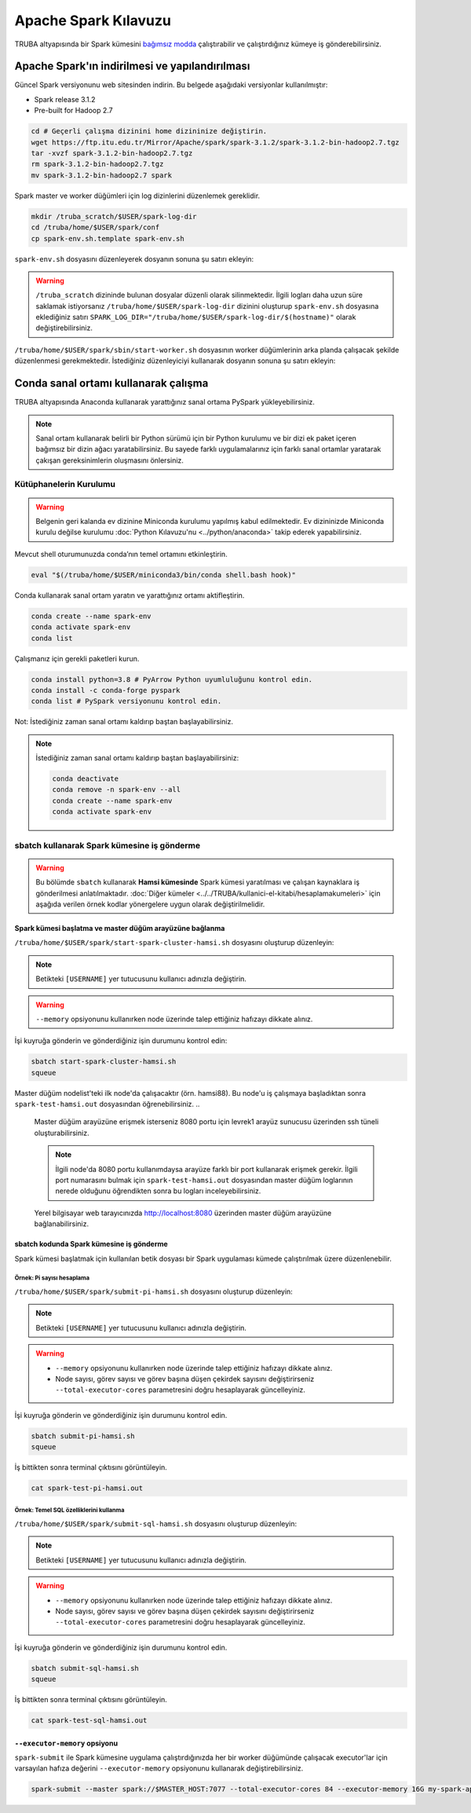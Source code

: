 =======================
Apache Spark Kılavuzu
=======================

TRUBA altyapısında bir Spark kümesini `bağımsız modda <https://spark.apache.org/docs/latest/spark-standalone.html>`_ çalıştırabilir ve çalıştırdığınız kümeye iş gönderebilirsiniz. 

------------------------------------------------
Apache Spark'ın indirilmesi ve yapılandırılması
------------------------------------------------

Güncel Spark versiyonunu web sitesinden indirin. Bu belgede aşağıdaki versiyonlar kullanılmıştır:

* Spark release 3.1.2
* Pre-built for Hadoop 2.7

.. code-block:: bash

    cd # Geçerli çalışma dizinini home dizininize değiştirin.
    wget https://ftp.itu.edu.tr/Mirror/Apache/spark/spark-3.1.2/spark-3.1.2-bin-hadoop2.7.tgz
    tar -xvzf spark-3.1.2-bin-hadoop2.7.tgz
    rm spark-3.1.2-bin-hadoop2.7.tgz
    mv spark-3.1.2-bin-hadoop2.7 spark

Spark master ve worker düğümleri için log dizinlerini düzenlemek gereklidir.

.. code-block:: bash

    mkdir /truba_scratch/$USER/spark-log-dir
    cd /truba/home/$USER/spark/conf
    cp spark-env.sh.template spark-env.sh

``spark-env.sh`` dosyasını düzenleyerek dosyanın sonuna şu satırı ekleyin:

.. code-block:: bash
    :caption: spark-env.sh

    SPARK_LOG_DIR="/truba_scratch/$USER/spark-log-dir/$(hostname)"

.. warning::

    ``/truba_scratch`` dizininde bulunan dosyalar düzenli olarak silinmektedir. İlgili logları daha uzun süre saklamak istiyorsanız ``/truba/home/$USER/spark-log-dir`` dizinini oluşturup ``spark-env.sh`` dosyasına eklediğiniz satırı ``SPARK_LOG_DIR="/truba/home/$USER/spark-log-dir/$(hostname)"`` olarak değiştirebilirsiniz.

``/truba/home/$USER/spark/sbin/start-worker.sh`` dosyasının worker düğümlerinin arka planda çalışacak şekilde düzenlenmesi gerekmektedir. İstediğiniz düzenleyiciyi kullanarak dosyanın sonuna şu satırı ekleyin:

.. code-block:: bash
    :caption: start-worker.sh

    sleep infinity

---------------------------------------
Conda sanal ortamı kullanarak çalışma
---------------------------------------

TRUBA altyapısında Anaconda kullanarak yarattığınız sanal ortama PySpark yükleyebilirsiniz.

.. note::

    Sanal ortam kullanarak belirli bir Python sürümü için bir Python kurulumu ve bir dizi ek paket içeren bağımsız bir dizin ağacı yaratabilirsiniz. Bu sayede farklı uygulamalarınız için farklı sanal ortamlar yaratarak çakışan gereksinimlerin oluşmasını önlersiniz.

Kütüphanelerin Kurulumu
==========================

.. warning::

    Belgenin geri kalanda ev dizinine Miniconda kurulumu yapılmış kabul edilmektedir. Ev dizininizde Miniconda kurulu değilse kurulumu :doc:`Python Kılavuzu'nu <../python/anaconda>` takip ederek yapabilirsiniz.

Mevcut shell oturumunuzda conda’nın temel ortamını etkinleştirin.

.. code-block:: bash

    eval "$(/truba/home/$USER/miniconda3/bin/conda shell.bash hook)"

Conda kullanarak sanal ortam yaratın ve yarattığınız ortamı aktifleştirin.

.. code-block:: bash
    
    conda create --name spark-env
    conda activate spark-env
    conda list

Çalışmanız için gerekli paketleri kurun.

.. code-block:: bash

    conda install python=3.8 # PyArrow Python uyumluluğunu kontrol edin.
    conda install -c conda-forge pyspark
    conda list # PySpark versiyonunu kontrol edin.

Not: İstediğiniz zaman sanal ortamı kaldırıp baştan başlayabilirsiniz.

.. note::
    
    İstediğiniz zaman sanal ortamı kaldırıp baştan başlayabilirsiniz:

    .. code-block:: bash

        conda deactivate
        conda remove -n spark-env --all
        conda create --name spark-env
        conda activate spark-env

sbatch kullanarak Spark kümesine iş gönderme
==============================================

.. warning::

    Bu bölümde ``sbatch`` kullanarak **Hamsi kümesinde** Spark kümesi yaratılması ve çalışan kaynaklara iş gönderilmesi anlatılmaktadır. :doc:`Diğer kümeler <../../TRUBA/kullanici-el-kitabi/hesaplamakumeleri>` için aşağıda verilen örnek kodlar yönergelere uygun olarak değiştirilmelidir.

Spark kümesi başlatma ve master düğüm arayüzüne bağlanma
-----------------------------------------------------------

``/truba/home/$USER/spark/start-spark-cluster-hamsi.sh`` dosyasını oluşturup düzenleyin:


.. note::

    Betikteki ``[USERNAME]`` yer tutucusunu kullanıcı adınızla değiştirin.

.. warning::

    ``--memory`` opsiyonunu kullanırken node üzerinde talep ettiğiniz hafızayı dikkate alınız.

.. code-block:: bash
    :caption: start-spark-cluster-hamsi.sh

    #! /bin/bash
    #SBATCH -p hamsi
    #SBATCH -A [USERNAME]
    #SBATCH -J spark-test-hamsi
    #SBATCH -o spark-test-hamsi.out
    #SBATCH -N 3
    #SBATCH --ntasks-per-node=1
    #SBATCH --cpus-per-task=28
    #SBATCH --time=0:10:00

    # Activate conda environment
    eval "$(/truba/home/$USER/miniconda3/bin/conda shell.bash hook)"
    conda activate spark-env

    # Start Spark cluster
    rm -rf /truba_scratch/$USER/spark-log-dir/*
    MASTER_HOST="$(hostname)"
    echo $MASTER_HOST
    /truba/home/$USER/spark/sbin/start-master.sh
    srun /truba/home/$USER/spark/sbin/start-worker.sh spark://$MASTER_HOST:7077 --cores 28 --memory 96G &
    # memory = [NODE_BASINA_ISTENEN_CEKIRDEK_SAYISI]/[NODE_UZERINDEKI_TOPLAM_CEKIRDEK_SAYISI]

    sleep infinity

İşi kuyruğa gönderin ve gönderdiğiniz işin durumunu kontrol edin:

.. code-block:: bash
    
    sbatch start-spark-cluster-hamsi.sh
    squeue

Master düğüm nodelist'teki ilk node'da çalışacaktır (örn. hamsi88). Bu node'u iş çalışmaya başladıktan sonra ``spark-test-hamsi.out`` dosyasından öğrenebilirsiniz. 
..

    Master düğüm arayüzüne erişmek isterseniz 8080 portu için levrek1 arayüz sunucusu üzerinden ssh tüneli oluşturabilirsiniz.

    .. code-block:: bash
        :caption: Yerel bilgisayar terminali

        ssh -N -L 8080:[HOSTNAME]:[PORT] 172.16.7.1

    .. note::

        İlgili node'da 8080 portu kullanımdaysa arayüze farklı bir port kullanarak erişmek gerekir. İlgili port numarasını bulmak için ``spark-test-hamsi.out`` dosyasından master düğüm loglarının nerede olduğunu öğrendikten sonra bu logları inceleyebilirsiniz.

    Yerel bilgisayar web tarayıcınızda http://localhost:8080 üzerinden master düğüm arayüzüne bağlanabilirsiniz.

    .. image:: /assets/spark-howto/web-interface.png  
        :width: 1000

sbatch kodunda Spark kümesine iş gönderme
-------------------------------------------

Spark kümesi başlatmak için kullanılan betik dosyası bir Spark uygulaması kümede çalıştırılmak üzere düzenlenebilir.

Örnek: Pi sayısı hesaplama
***************************

``/truba/home/$USER/spark/submit-pi-hamsi.sh`` dosyasını oluşturup düzenleyin:

.. note::

    Betikteki ``[USERNAME]`` yer tutucusunu kullanıcı adınızla değiştirin.

.. warning::

    * ``--memory`` opsiyonunu kullanırken node üzerinde talep ettiğiniz hafızayı dikkate alınız.
    * Node sayısı, görev sayısı ve görev başına düşen çekirdek sayısını değiştirirseniz ``--total-executor-cores`` parametresini doğru hesaplayarak güncelleyiniz.

.. code-block:: bash
    :caption: submit-pi-hamsi.sh

    #! /bin/bash
    #SBATCH -p hamsi
    #SBATCH -A [USERNAME]
    #SBATCH -J spark-test-pi-hamsi
    #SBATCH -o spark-test-pi-hamsi.out
    #SBATCH -N 3
    #SBATCH --ntasks-per-node=1
    #SBATCH --cpus-per-task=28
    #SBATCH --time=0:10:00

    # Activate conda environment
    eval "$(/truba/home/$USER/miniconda3/bin/conda shell.bash hook)"
    conda activate spark-env

    # Start Spark cluster
    rm -rf /truba_scratch/$USER/spark-log-dir/*
    MASTER_HOST="$(hostname)"
    echo $MASTER_HOST
    /truba/home/$USER/spark/sbin/start-master.sh
    srun /truba/home/$USER/spark/sbin/start-worker.sh spark://$MASTER_HOST:7077 --cores 28 --memory 96G &
    # memory = [NODE_BASINA_ISTENEN_CEKIRDEK_SAYISI]/[NODE_UZERINDEKI_TOPLAM_CEKIRDEK_SAYISI]

    # Submit Spark application
    spark-submit --master spark://$MASTER_HOST:7077 --total-executor-cores 84 examples/src/main/python/pi.py 100
    # total-executor-cores = [NODE_SAYISI]*[NODE_BASINA_DUSEN_GOREV_SAYISI]*[GOREV_BASINA_DUSEN_CEKIRDEK_SAYISI]

İşi kuyruğa gönderin ve gönderdiğiniz işin durumunu kontrol edin.

.. code-block:: bash

    sbatch submit-pi-hamsi.sh
    squeue

İş bittikten sonra terminal çıktısını görüntüleyin.

.. code-block:: bash

    cat spark-test-pi-hamsi.out

Örnek: Temel SQL özelliklerini kullanma
*****************************************

``/truba/home/$USER/spark/submit-sql-hamsi.sh`` dosyasını oluşturup düzenleyin:

.. note::

    Betikteki ``[USERNAME]`` yer tutucusunu kullanıcı adınızla değiştirin.

.. warning::

    * ``--memory`` opsiyonunu kullanırken node üzerinde talep ettiğiniz hafızayı dikkate alınız.
    * Node sayısı, görev sayısı ve görev başına düşen çekirdek sayısını değiştirirseniz ``--total-executor-cores`` parametresini doğru hesaplayarak güncelleyiniz.

.. code-block:: bash
    :caption: submit-sql-hamsi.sh

    #! /bin/bash
    #SBATCH -p hamsi
    #SBATCH -A [USERNAME]
    #SBATCH -J spark-test-sql-hamsi
    #SBATCH -o spark-test-sql-hamsi.out
    #SBATCH -N 3
    #SBATCH --ntasks-per-node=1
    #SBATCH --cpus-per-task=28
    #SBATCH --time=0:10:00

    # Activate conda environment
    eval "$(/truba/home/$USER/miniconda3/bin/conda shell.bash hook)"
    conda activate spark-env

    # Start Spark cluster
    rm -rf /truba_scratch/$USER/spark-log-dir/*
    MASTER_HOST="$(hostname)"
    echo $MASTER_HOST
    /truba/home/$USER/spark/sbin/start-master.sh
    srun /truba/home/$USER/spark/sbin/start-worker.sh spark://$MASTER_HOST:7077 --cores 28 --memory 96G &
    # memory = [NODE_BASINA_ISTENEN_CEKIRDEK_SAYISI]/[NODE_UZERINDEKI_TOPLAM_CEKIRDEK_SAYISI]

    # Submit Spark application
    spark-submit --master spark://$MASTER_HOST:7077 --total-executor-cores 84 examples/src/main/python/sql/basic.py
    # total-executor-cores = [NODE_SAYISI]*[NODE_BASINA_DUSEN_GOREV_SAYISI]*[GOREV_BASINA_DUSEN_CEKIRDEK_SAYISI]

İşi kuyruğa gönderin ve gönderdiğiniz işin durumunu kontrol edin.

.. code-block:: bash

    sbatch submit-sql-hamsi.sh
    squeue

İş bittikten sonra terminal çıktısını görüntüleyin.

.. code-block:: bash

    cat spark-test-sql-hamsi.out

``--executor-memory`` opsiyonu
--------------------------------

``spark-submit`` ile Spark kümesine uygulama çalıştırdığınızda her bir worker düğümünde çalışacak executor'lar için varsayılan hafıza değerini ``--executor-memory`` opsiyonunu kullanarak değiştirebilirsiniz.

.. code-block:: bash

    spark-submit --master spark://$MASTER_HOST:7077 --total-executor-cores 84 --executor-memory 16G my-spark-application.py